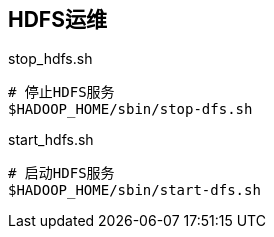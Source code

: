 == HDFS运维

[source, shell]
.stop_hdfs.sh
----
# 停止HDFS服务
$HADOOP_HOME/sbin/stop-dfs.sh
----

[source, shell]
.start_hdfs.sh
----
# 启动HDFS服务
$HADOOP_HOME/sbin/start-dfs.sh
----

